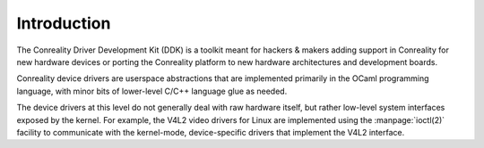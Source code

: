************
Introduction
************

The Conreality Driver Development Kit (DDK) is a toolkit meant for hackers &
makers adding support in Conreality for new hardware devices or porting the
Conreality platform to new hardware architectures and development boards.

Conreality device drivers are userspace abstractions that are implemented
primarily in the OCaml programming language, with minor bits of lower-level
C/C++ language glue as needed.

The device drivers at this level do not generally deal with raw hardware
itself, but rather low-level system interfaces exposed by the kernel. For
example, the V4L2 video drivers for Linux are implemented using the
:manpage:`ioctl(2)` facility to communicate with the kernel-mode,
device-specific drivers that implement the V4L2 interface.
